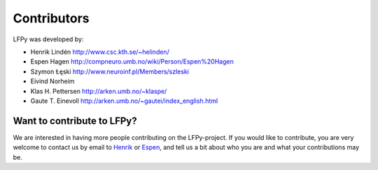 
Contributors
============

LFPy was developed by:

*	Henrik Lindén http://www.csc.kth.se/~helinden/

*	Espen Hagen http://compneuro.umb.no/wiki/Person/Espen%20Hagen

*	Szymon Łęski http://www.neuroinf.pl/Members/szleski

*	Eivind Norheim 

*       Klas H. Pettersen http://arken.umb.no/~klaspe/

*       Gaute T. Einevoll http://arken.umb.no/~gautei/index_english.html


Want to contribute to LFPy?
---------------------------

We are interested in having more people contributing on the LFPy-project.
If you would like to contribute, you are very welcome to contact us by email to
`Henrik <mailto:helinden@kth.se?Subject=LFPy-Develop>`_ or
`Espen <mailto:e.hagen@fz-juelich.de?Subject=LFPy-Develop>`_,
and tell us a bit about who you are and what your contributions may be. 

